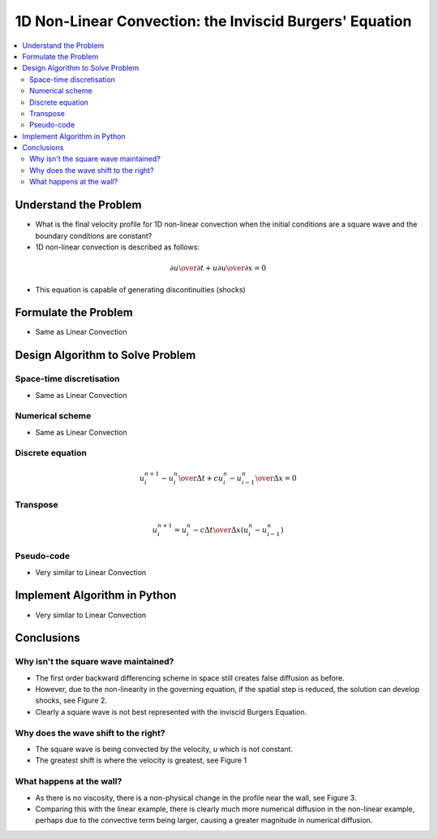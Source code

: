========================================================
1D Non-Linear Convection: the Inviscid Burgers' Equation
========================================================

.. contents::
   :local:

Understand the Problem
======================

* What is the final velocity profile for 1D non-linear convection when the initial conditions are a square wave and the boundary conditions are constant?

* 1D non-linear convection is described as follows:

.. math:: {\partial u \over \partial t} + u {\partial u \over \partial x} = 0

* This equation is capable of generating discontinuities (shocks)

Formulate the Problem
=====================

* Same as Linear Convection


Design Algorithm to Solve Problem
=================================

Space-time discretisation
~~~~~~~~~~~~~~~~~~~~~~~~~

* Same as Linear Convection

Numerical scheme
~~~~~~~~~~~~~~~~

* Same as Linear Convection

Discrete equation
~~~~~~~~~~~~~~~~~

.. math::

   {{u_i^{n+1} - u_i^n} \over {\Delta t}} + c {{u_i^n - u_{i-1}^n} \over \Delta x}=0 

Transpose
~~~~~~~~~

.. math::

   u_i^{n+1} = u_i^n - c{\Delta t \over \Delta x}(u_i^n - u_{i-1}^n)
   
Pseudo-code
~~~~~~~~~~~

* Very similar to Linear Convection

Implement Algorithm in Python
=============================

* Very similar to Linear Convection

.. plot::

   def convection(nt, nx, tmax, xmax, c):
      """
      Returns the velocity field and distance for 1D linear convection
      """
      # Increments
      dt = tmax/(nt-1)
      dx = xmax/(nx-1)

      # Initialise data structures
      import numpy as np
      u = np.zeros((nx,nt))
      x = np.zeros(nx)

      # Boundary conditions
      u[0,:] = u[nx-1,:] = 1

      # Initial conditions      
      for i in range(1,nx-1):
         if(i > (nx-1)/4 and i < (nx-1)/2):
            u[i,0] = 2
         else:
            u[i,0] = 1

      # Loop
      for n in range(0,nt-1):
         for i in range(1,nx-1):
            u[i,n+1] = u[i,n]-u[i,n]*(dt/dx)*(u[i,n]-u[i-1,n])

      # X Loop
      for i in range(0,nx):
         x[i] = i*dx

      return u, x

   def plot_convection(u,x,nt,title):
      """
      Plots the 1D velocity field
      """

      import matplotlib.pyplot as plt
      import matplotlib.cm as cm
      plt.figure()
      colour=iter(cm.rainbow(np.linspace(0,10,nt)))
      for i in range(0,nt,10):
         c=next(colour)
         plt.plot(x,u[:,i],c=c)
         plt.xlabel('x (m)')
         plt.ylabel('u (m/s)')
         plt.ylim([0,2.2])
         plt.title(title)
         plt.show()

   u,x = convection(151, 51, 0.5, 2.0, 0.5)
   plot_convection(u,x,151,'Figure 1: c=0.5m/s, nt=151, nx=51, tmax=0.5s')

   u,x = convection(151, 302, 0.5, 2.0, 0.5)
   plot_convection(u,x,151,'Figure 2: c=0.5m/s, nt=151, nx=302, tmax=0.5s')

   u,x = convection(151, 51, 2.0, 2.0, 0.5)
   plot_convection(u,x,151,'Figure 3: c=0.5m/s, nt=151, nx=51, tmax=2s')

Conclusions
===========

Why isn't the square wave maintained?
~~~~~~~~~~~~~~~~~~~~~~~~~~~~~~~~~~~~~

* The first order backward differencing scheme in space still creates false diffusion as before.
* However, due to the non-linearity in the governing equation, if the spatial step is reduced, the solution can develop shocks, see Figure 2.
* Clearly a square wave is not best represented with the inviscid Burgers Equation.

Why does the wave shift to the right?
~~~~~~~~~~~~~~~~~~~~~~~~~~~~~~~~~~~~~

* The square wave is being convected by the velocity, `u` which is not constant.
* The greatest shift is where the velocity is greatest, see Figure 1

What happens at the wall?
~~~~~~~~~~~~~~~~~~~~~~~~~

* As there is no viscosity, there is a non-physical change in the profile near the wall, see Figure 3.
* Comparing this with the linear example, there is clearly much more numerical diffusion in the non-linear example, perhaps due to the convective term being larger, causing a greater magnitude in numerical diffusion.

